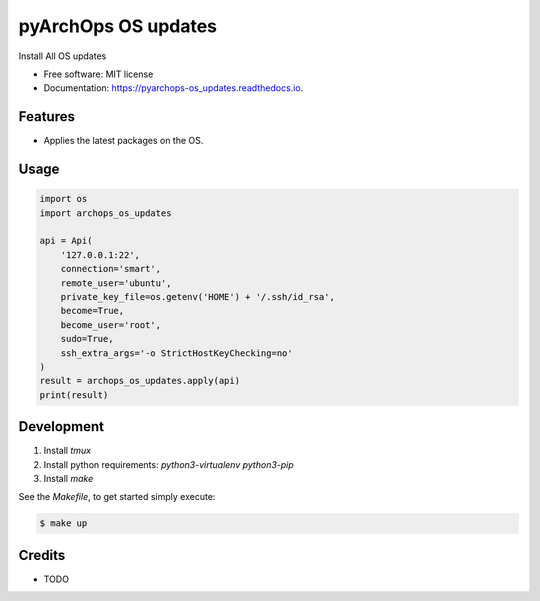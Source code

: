 =====================
pyArchOps OS updates
=====================


.. image:: https://img.shields.io/pypi/v/pyarchops_os_updates.svg
        :target: https://pypi.python.org/pypi/pyarchops_os_updates

.. image:: https://img.shields.io/travis/pyarchops/pyarchops_os_updates.svg
        :target: https://travis-ci.org/pyarchops/pyarchops_os_updates

.. image:: https://readthedocs.org/projects/pyarchops-os_updates/badge/?version=latest
        :target: https://pyarchops-os_updates.readthedocs.io/en/latest/?badge=latest
        :alt: Documentation Status

.. image:: https://pyup.io/repos/github/pyarchops/os-updates/shield.svg
     :target: https://pyup.io/repos/github/pyarchops/os-updates/
          :alt: Updates


Install All OS updates


* Free software: MIT license
* Documentation: https://pyarchops-os_updates.readthedocs.io.


Features
--------

* Applies the latest packages on the OS.

Usage
--------

.. code-block:: python

    import os
    import archops_os_updates

    api = Api(
        '127.0.0.1:22',
        connection='smart',
        remote_user='ubuntu',
        private_key_file=os.getenv('HOME') + '/.ssh/id_rsa',
        become=True,
        become_user='root',
        sudo=True,
        ssh_extra_args='-o StrictHostKeyChecking=no'
    )
    result = archops_os_updates.apply(api)
    print(result)

Development
-----------

1. Install `tmux`

2. Install python requirements: `python3-virtualenv python3-pip`

3. Install `make`


See the `Makefile`, to get started simply execute:

.. code-block:: console

    $ make up


Credits
-------

* TODO

